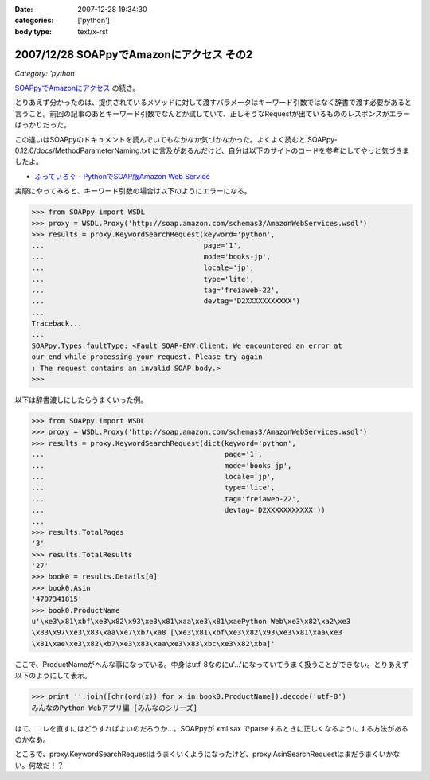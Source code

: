 :date: 2007-12-28 19:34:30
:categories: ['python']
:body type: text/x-rst

=========================================
2007/12/28 SOAPpyでAmazonにアクセス その2
=========================================

*Category: 'python'*

`SOAPpyでAmazonにアクセス`_ の続き。

とりあえず分かったのは、提供されているメソッドに対して渡すパラメータはキーワード引数ではなく辞書で渡す必要があると言うこと。前回の記事のあとキーワード引数でなんどか試していて、正しそうなRequestが出ているもののレスポンスがエラーばっかりだった。

この違いはSOAPpyのドキュメントを読んでいてもなかなか気づかなかった。よくよく読むと SOAPpy-0.12.0/docs/MethodParameterNaming.txt に言及があるんだけど、自分は以下のサイトのコードを参考にしてやっと気づきましたよ。

- `ふってぃろぐ - PythonでSOAP版Amazon Web Service`_


実際にやってみると、キーワード引数の場合は以下のようにエラーになる。

.. code-block:: python

    >>> from SOAPpy import WSDL
    >>> proxy = WSDL.Proxy('http://soap.amazon.com/schemas3/AmazonWebServices.wsdl')
    >>> results = proxy.KeywordSearchRequest(keyword='python',
    ...                                      page='1',
    ...                                      mode='books-jp',
    ...                                      locale='jp',
    ...                                      type='lite',
    ...                                      tag='freiaweb-22',
    ...                                      devtag='D2XXXXXXXXXXX')
    ...
    Traceback...
    ...
    SOAPpy.Types.faultType: <Fault SOAP-ENV:Client: We encountered an error at
    our end while processing your request. Please try again
    : The request contains an invalid SOAP body.>
    >>>

以下は辞書渡しにしたらうまくいった例。

.. code-block:: python

    >>> from SOAPpy import WSDL
    >>> proxy = WSDL.Proxy('http://soap.amazon.com/schemas3/AmazonWebServices.wsdl')
    >>> results = proxy.KeywordSearchRequest(dict(keyword='python',
    ...                                           page='1',
    ...                                           mode='books-jp',
    ...                                           locale='jp',
    ...                                           type='lite',
    ...                                           tag='freiaweb-22',
    ...                                           devtag='D2XXXXXXXXXXX'))
    ...
    >>> results.TotalPages
    '3'
    >>> results.TotalResults
    '27'
    >>> book0 = results.Details[0]
    >>> book0.Asin
    '4797341815'
    >>> book0.ProductName
    u'\xe3\x81\xbf\xe3\x82\x93\xe3\x81\xaa\xe3\x81\xaePython Web\xe3\x82\xa2\xe3
    \x83\x97\xe3\x83\xaa\xe7\xb7\xa8 [\xe3\x81\xbf\xe3\x82\x93\xe3\x81\xaa\xe3
    \x81\xae\xe3\x82\xb7\xe3\x83\xaa\xe3\x83\xbc\xe3\x82\xba]'

ここで、ProductNameがへんな事になっている。中身はutf-8なのにu'...'になっていてうまく扱うことができない。とりあえず以下のようにして表示。

.. code-block:: python

    >>> print ''.join([chr(ord(x)) for x in book0.ProductName]).decode('utf-8')
    みんなのPython Webアプリ編 [みんなのシリーズ]

はて、コレを直すにはどうすればよいのだろうか...。SOAPpyが xml.sax でparseするときに正しくなるようにする方法があるのかなあ。

ところで、proxy.KeywordSearchRequestはうまくいくようになったけど、proxy.AsinSearchRequestはまだうまくいかない。何故だ！？

.. _`SOAPpyでAmazonにアクセス`: http://www.freia.jp/taka/blog/504/edit
.. _`ふってぃろぐ - PythonでSOAP版Amazon Web Service`: http://sun.ap.teacup.com/futot/21.html


.. :extend type: text/html
.. :extend:

